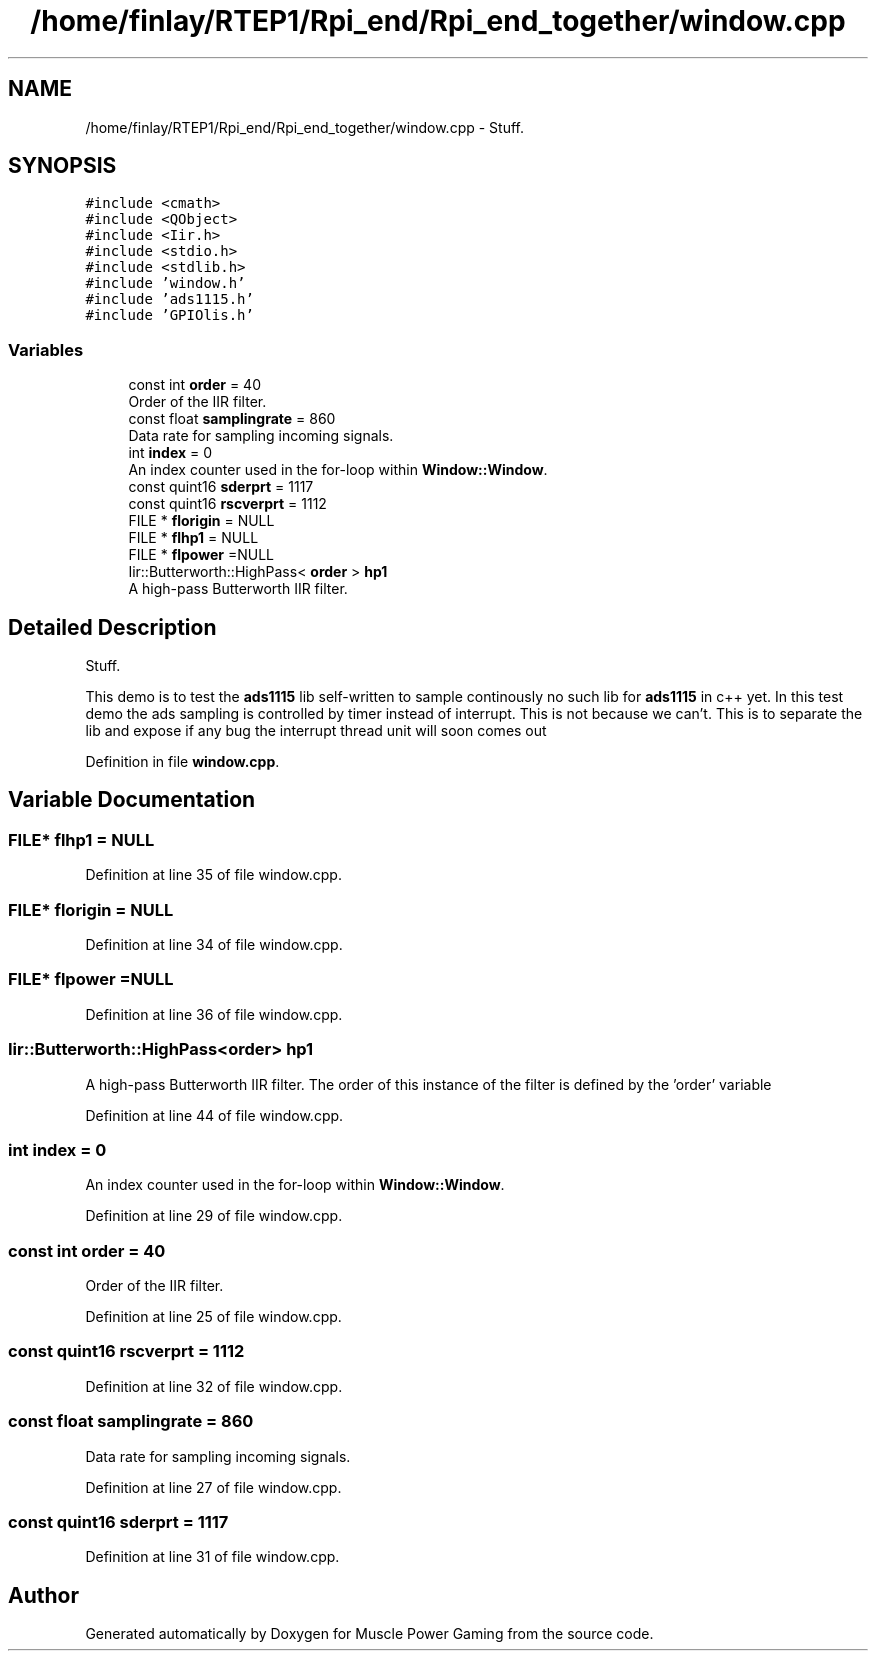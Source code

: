 .TH "/home/finlay/RTEP1/Rpi_end/Rpi_end_together/window.cpp" 3 "Sun Apr 19 2020" "Muscle Power Gaming" \" -*- nroff -*-
.ad l
.nh
.SH NAME
/home/finlay/RTEP1/Rpi_end/Rpi_end_together/window.cpp \- Stuff\&.  

.SH SYNOPSIS
.br
.PP
\fC#include <cmath>\fP
.br
\fC#include <QObject>\fP
.br
\fC#include <Iir\&.h>\fP
.br
\fC#include <stdio\&.h>\fP
.br
\fC#include <stdlib\&.h>\fP
.br
\fC#include 'window\&.h'\fP
.br
\fC#include 'ads1115\&.h'\fP
.br
\fC#include 'GPIOlis\&.h'\fP
.br

.SS "Variables"

.in +1c
.ti -1c
.RI "const int \fBorder\fP = 40"
.br
.RI "Order of the IIR filter\&. "
.ti -1c
.RI "const float \fBsamplingrate\fP = 860"
.br
.RI "Data rate for sampling incoming signals\&. "
.ti -1c
.RI "int \fBindex\fP = 0"
.br
.RI "An index counter used in the for-loop within \fBWindow::Window\fP\&. "
.ti -1c
.RI "const quint16 \fBsderprt\fP = 1117"
.br
.ti -1c
.RI "const quint16 \fBrscverprt\fP = 1112"
.br
.ti -1c
.RI "FILE * \fBflorigin\fP = NULL"
.br
.ti -1c
.RI "FILE * \fBflhp1\fP = NULL"
.br
.ti -1c
.RI "FILE * \fBflpower\fP =NULL"
.br
.ti -1c
.RI "Iir::Butterworth::HighPass< \fBorder\fP > \fBhp1\fP"
.br
.RI "A high-pass Butterworth IIR filter\&. "
.in -1c
.SH "Detailed Description"
.PP 
Stuff\&. 

This demo is to test the \fBads1115\fP lib self-written to sample continously no such lib for \fBads1115\fP in c++ yet\&. In this test demo the ads sampling is controlled by timer instead of interrupt\&. This is not because we can't\&. This is to separate the lib and expose if any bug the interrupt thread unit will soon comes out 
.PP
Definition in file \fBwindow\&.cpp\fP\&.
.SH "Variable Documentation"
.PP 
.SS "FILE* flhp1 = NULL"

.PP
Definition at line 35 of file window\&.cpp\&.
.SS "FILE* florigin = NULL"

.PP
Definition at line 34 of file window\&.cpp\&.
.SS "FILE* flpower =NULL"

.PP
Definition at line 36 of file window\&.cpp\&.
.SS "Iir::Butterworth::HighPass<\fBorder\fP> hp1"

.PP
A high-pass Butterworth IIR filter\&. The order of this instance of the filter is defined by the 'order' variable 
.PP
Definition at line 44 of file window\&.cpp\&.
.SS "int index = 0"

.PP
An index counter used in the for-loop within \fBWindow::Window\fP\&. 
.PP
Definition at line 29 of file window\&.cpp\&.
.SS "const int order = 40"

.PP
Order of the IIR filter\&. 
.PP
Definition at line 25 of file window\&.cpp\&.
.SS "const quint16 rscverprt = 1112"

.PP
Definition at line 32 of file window\&.cpp\&.
.SS "const float samplingrate = 860"

.PP
Data rate for sampling incoming signals\&. 
.PP
Definition at line 27 of file window\&.cpp\&.
.SS "const quint16 sderprt = 1117"

.PP
Definition at line 31 of file window\&.cpp\&.
.SH "Author"
.PP 
Generated automatically by Doxygen for Muscle Power Gaming from the source code\&.
